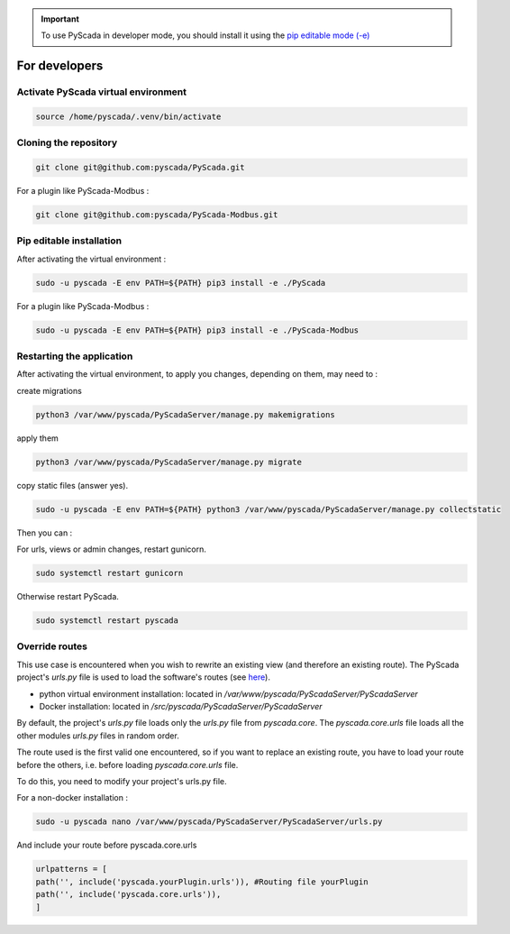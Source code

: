.. IMPORTANT::
    To use PyScada in developer mode, you should install it using the `pip editable mode (-e) <https://pip.pypa.io/en/stable/cli/pip_install/#cmdoption-e>`_

For developers
==============

Activate PyScada virtual environment
------------------------------------

.. code-block:: shell

    source /home/pyscada/.venv/bin/activate


Cloning the repository
----------------------

.. code-block:: shell

    git clone git@github.com:pyscada/PyScada.git

For a plugin like PyScada-Modbus :

.. code-block:: shell

    git clone git@github.com:pyscada/PyScada-Modbus.git


Pip editable installation
-------------------------

After activating the virtual environment :

.. code-block:: shell

    sudo -u pyscada -E env PATH=${PATH} pip3 install -e ./PyScada

For a plugin like PyScada-Modbus :

.. code-block:: shell

    sudo -u pyscada -E env PATH=${PATH} pip3 install -e ./PyScada-Modbus


Restarting the application
--------------------------

After activating the virtual environment, to apply you changes, depending on them, may need to :

create migrations

.. code-block:: shell

    python3 /var/www/pyscada/PyScadaServer/manage.py makemigrations

apply them

.. code-block:: shell

    python3 /var/www/pyscada/PyScadaServer/manage.py migrate

copy static files (answer yes).

.. code-block:: shell

    sudo -u pyscada -E env PATH=${PATH} python3 /var/www/pyscada/PyScadaServer/manage.py collectstatic

Then you can :

For urls, views or admin changes, restart gunicorn.

.. code-block:: shell

    sudo systemctl restart gunicorn

Otherwise restart PyScada.

.. code-block:: shell

    sudo systemctl restart pyscada


Override routes
----------------

This use case is encountered when you wish to rewrite an existing view (and therefore an existing route).
The PyScada project's `urls.py` file is used to load the software's routes (see `here <https://docs.djangoproject.com/en/4.2/topics/http/urls/>`_).

* python virtual environment installation: located in `/var/www/pyscada/PyScadaServer/PyScadaServer`
* Docker installation: located in `/src/pyscada/PyScadaServer/PyScadaServer`


By default, the project's `urls.py` file loads only the `urls.py` file from `pyscada.core`. The `pyscada.core.urls` file loads all the other modules `urls.py` files in random order.

The route used is the first valid one encountered, so if you want to replace an existing route, you have to load your route before the others, i.e. before loading `pyscada.core.urls` file.

To do this, you need to modify your project's urls.py file.

For a non-docker installation :

.. code-block:: shell

    sudo -u pyscada nano /var/www/pyscada/PyScadaServer/PyScadaServer/urls.py


And include your route before pyscada.core.urls

.. code-block:: shell

    urlpatterns = [
    path('', include('pyscada.yourPlugin.urls')), #Routing file yourPlugin
    path('', include('pyscada.core.urls')),
    ]



